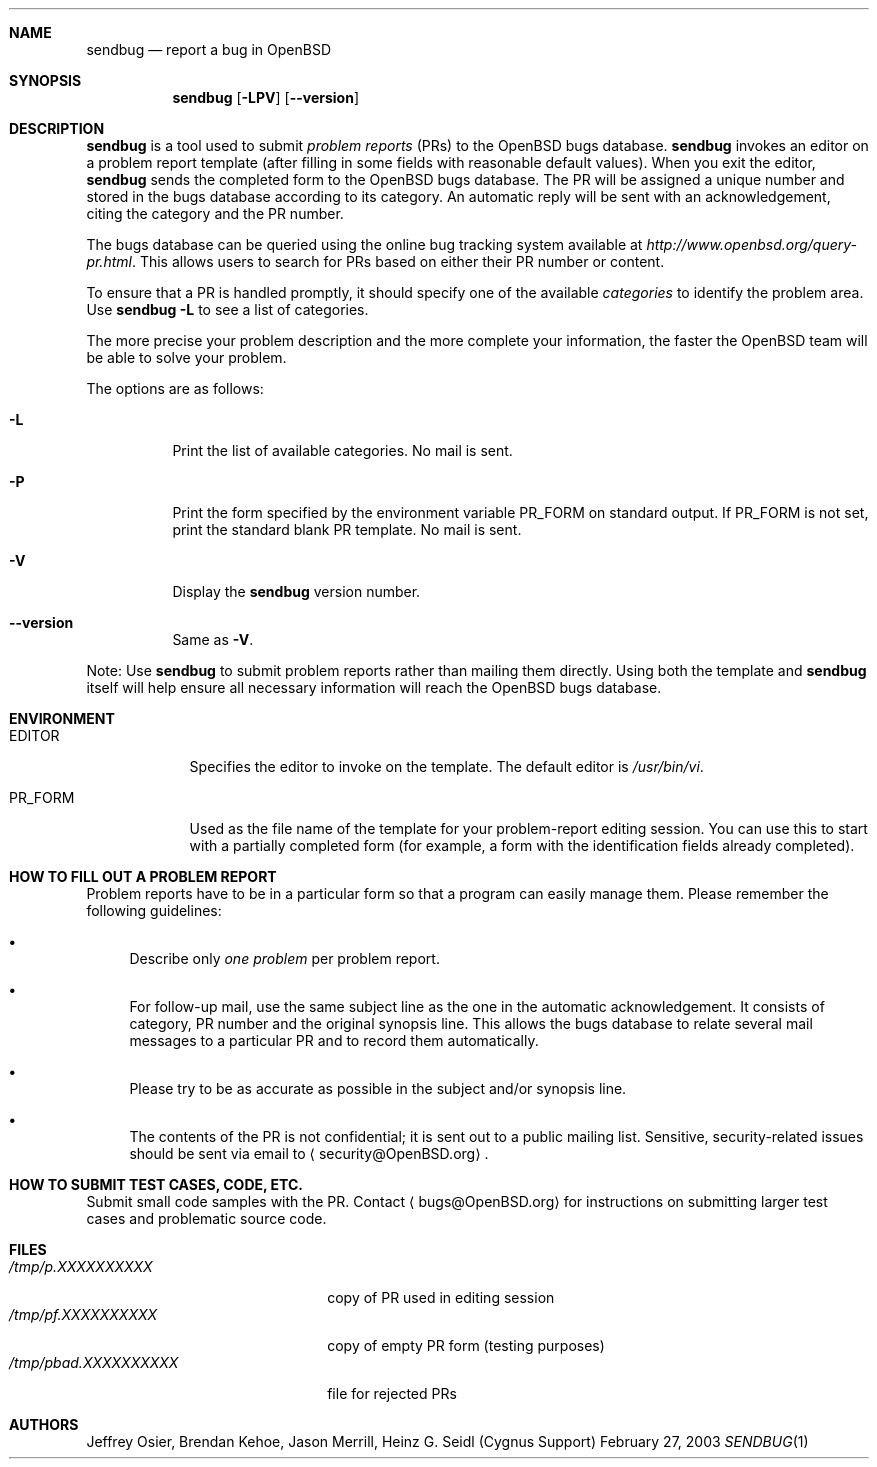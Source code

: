 .\"	$OpenBSD: sendbug.1,v 1.12 2004/12/30 10:06:00 jmc Exp $
.\"
.\" ---------------------------------------------------------------------------
.\"
.\" Copyright (c) 1992, 1993 Free Software Foundation, Inc.
.\"
.\" Permission is granted to make and distribute verbatim copies of
.\" this manual provided the copyright notice and this permission notice
.\" are preserved on all copies.
.\"
.\" Permission is granted to copy and distribute modified versions of this
.\" manual under the conditions for verbatim copying, provided that the
.\" entire resulting derived work is distributed under the terms of a
.\" permission notice identical to this one.
.\"
.\" Permission is granted to copy and distribute translations of this
.\" manual into another language, under the above conditions for modified
.\" versions, except that this permission notice may be included in
.\" translations approved by the Free Software Foundation instead of in
.\" the original English.
.\"
.\" ---------------------------------------------------------------------------
.\"
.\"    man page for send-pr (by Heinz G. Seidl, hgs@cygnus.com)
.\"    updated Feb 1993 for GNATS 3.00 by Jeffrey Osier, jeffrey@cygnus.com
.\"
.\"    This file is part of the Problem Report Management System (GNATS)
.\"    Copyright 1992 Cygnus Support
.\"
.\"    This program is free software; you can redistribute it and/or
.\"    modify it under the terms of the GNU General Public
.\"    License as published by the Free Software Foundation; either
.\"    version 2 of the License, or (at your option) any later version.
.\"
.\"    This program is distributed in the hope that it will be useful,
.\"    but WITHOUT ANY WARRANTY; without even the implied warranty of
.\"    MERCHANTABILITY or FITNESS FOR A PARTICULAR PURPOSE.  See the GNU
.\"    General Public License for more details.
.\"
.\"    You should have received a copy of the GNU Library General Public
.\"    License along with this program; if not, write to the Free
.\"    Software Foundation, Inc., 675 Mass Ave, Cambridge, MA 02139, USA
.\"
.\" ---------------------------------------------------------------------------
.Dd February 27, 2003
.Dt SENDBUG 1
.Sh NAME
.Nm sendbug
.Nd report a bug in
.Ox
.Sh SYNOPSIS
.Nm sendbug
.Op Fl LPV
.Op Fl -version
.Sh DESCRIPTION
.Nm
is a tool used to submit
.Em problem reports
(PRs) to the
.Ox
bugs database.
.Nm
invokes an editor on a problem report template (after filling
in some fields with reasonable default values).
When you exit the editor,
.Nm
sends the completed form to the
.Ox
bugs database.
The PR will be assigned a unique number and stored in the bugs database
according to its category.
An automatic reply will be sent with an acknowledgement, citing the category
and the PR number.
.Pp
The bugs database can be queried using the online bug tracking system
available at
.Pa http://www.openbsd.org/query-pr.html .
This allows users to search for PRs based on either their PR number
or content.
.Pp
To ensure that a PR is handled promptly, it should specify one of the
available
.Em categories
to identify the problem area.
Use
.Nm
.Fl L
to see a list of categories.
.Pp
The more precise your problem description and the more complete your
information, the faster the
.Ox
team will be able to solve your problem.
.Pp
The options are as follows:
.Bl -tag -width Ds
.It Fl L
Print the list of available categories.
No mail is sent.
.It Fl P
Print the form specified by the environment variable
.Ev PR_FORM
on standard output.
If
.Ev PR_FORM
is not set, print the standard blank PR template.
No mail is sent.
.It Fl V
Display the
.Nm
version number.
.It Fl -version
Same as
.Fl V .
.El
.Pp
Note: Use
.Nm
to submit problem reports rather than mailing them directly.
Using both the template and
.Nm
itself will help ensure all necessary information will reach the
.Ox
bugs database.
.Sh ENVIRONMENT
.Bl -tag -width "PR_FORM"
.It Ev EDITOR
Specifies the editor to invoke on the template.
The default editor is
.Pa /usr/bin/vi .
.It Ev PR_FORM
Used as the file name of the template for your problem-report editing session.
You can use this to start with a partially completed form (for example,
a form with the identification fields already completed).
.El
.Sh HOW TO FILL OUT A PROBLEM REPORT
Problem reports have to be in a particular form so that a program can
easily manage them.
Please remember the following guidelines:
.Bl -bullet
.It
Describe only
.Em one problem
per problem report.
.It
For follow-up mail, use the same subject line as the one in the automatic
acknowledgement.
It consists of category, PR number and the original synopsis line.
This allows the bugs database to relate several mail messages to a
particular PR and to record them automatically.
.It
Please try to be as accurate as possible in the subject and/or synopsis line.
.It
The contents of the PR is not confidential; it is sent out to a public
mailing list.
Sensitive, security-related issues should be sent via email to
.Aq security@OpenBSD.org .
.El
.Sh HOW TO SUBMIT TEST CASES, CODE, ETC.
Submit small code samples with the PR.
Contact
.Aq bugs@OpenBSD.org
for instructions on submitting larger test cases and problematic source code.
.Sh FILES
.Bl -tag -width "/tmp/pbad.XXXXXXXXXX" -compact
.It Pa /tmp/p.XXXXXXXXXX
copy of PR used in editing session
.It Pa /tmp/pf.XXXXXXXXXX
copy of empty PR form (testing purposes)
.It Pa /tmp/pbad.XXXXXXXXXX
file for rejected PRs
.El
.Sh AUTHORS
Jeffrey Osier, Brendan Kehoe, Jason Merrill, Heinz G. Seidl (Cygnus
Support)
